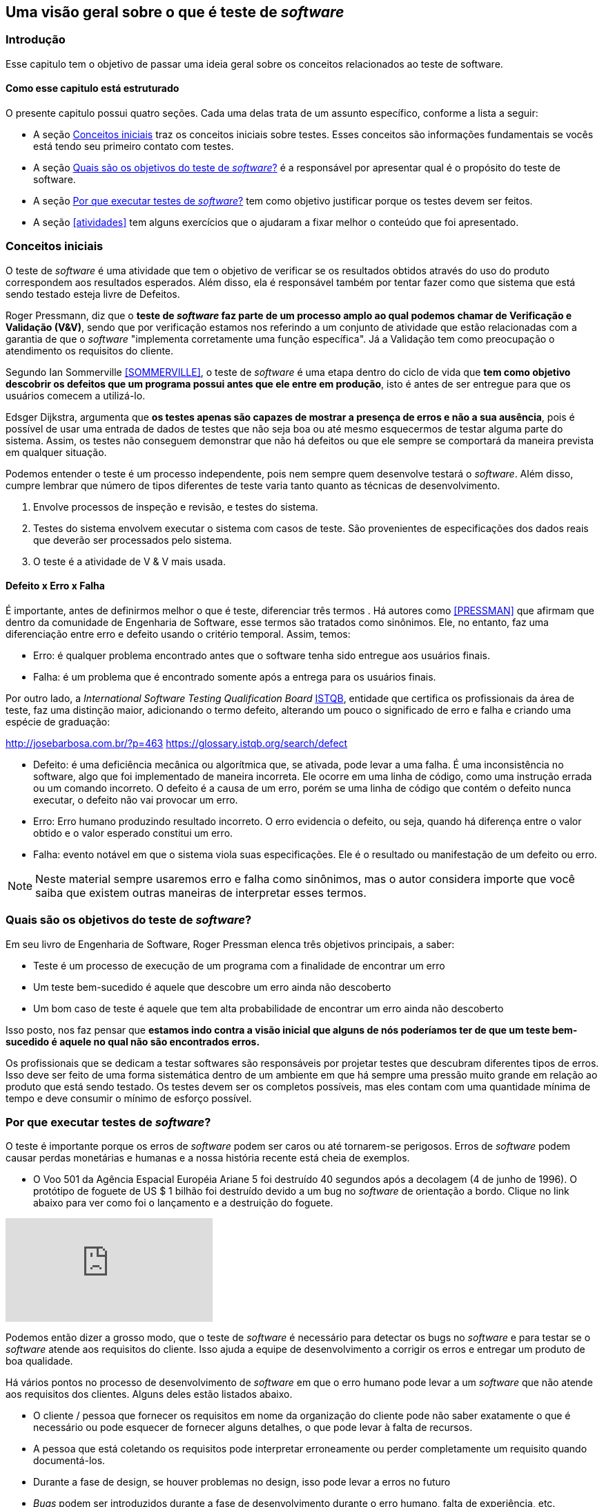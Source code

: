 [#queeteste]
== Uma visão geral sobre o que é teste de _software_
:cap: Capitulo 2

=== Introdução
Esse capitulo tem o objetivo de passar uma ideia geral sobre os conceitos relacionados ao teste de software.

==== Como esse capitulo está estruturado
O presente capitulo possui quatro seções. Cada uma delas trata de um assunto específico,
conforme a lista a seguir:

- A seção <<conceitos>> traz os conceitos iniciais sobre testes. Esses conceitos são informações fundamentais se vocês está tendo seu primeiro contato com testes.
- A seção <<objetivos>> é a responsável por apresentar qual é o propósito do teste de software.
- A seção <<porquetestar>> tem como objetivo justificar porque os testes devem ser feitos.
- A seção <<atividades>> tem alguns exercícios que o ajudaram a fixar melhor o conteúdo que foi apresentado.

[#conceitos]
=== Conceitos iniciais
O teste de _software_ é uma atividade que tem o objetivo de verificar se os resultados obtidos através do uso do produto correspondem aos resultados esperados. Além disso, ela é responsável também por tentar fazer como que sistema que está sendo testado esteja livre de Defeitos.

Roger Pressmann, diz que o *teste de _software_ faz parte de um processo amplo ao qual podemos chamar de  Verificação e Validação (V&V)*, sendo que por verificação estamos nos referindo a um conjunto de atividade que estão relacionadas com a garantia de que o _software_ "implementa corretamente uma função específica". Já a Validação tem como preocupação o atendimento os requisitos do cliente.

Segundo Ian Sommerville <<SOMMERVILLE>>, o teste de _software_ é uma etapa dentro do ciclo de vida que *tem como objetivo descobrir os defeitos que um programa possui antes que ele entre em produção*, isto é antes de ser entregue para que os usuários comecem a utilizá-lo.

Edsger Dijkstra, argumenta que *os testes apenas são capazes de mostrar a presença de erros e não a sua ausência*, pois é possível de usar uma entrada de dados de testes que não seja boa ou até mesmo esquecermos de testar alguma parte do sistema. Assim, os testes não conseguem demonstrar que não há defeitos ou que ele sempre se comportará da maneira prevista em qualquer situação.

Podemos entender o teste é um processo independente, pois nem sempre quem desenvolve testará o _software_. Além disso, cumpre lembrar que número de tipos diferentes de teste varia tanto quanto as técnicas de desenvolvimento.

. Envolve processos de inspeção e revisão, e testes do sistema.
. Testes do sistema envolvem executar o sistema com casos de teste. São
provenientes de especificações dos dados reais que deverão ser processados
pelo sistema.
. O teste é a atividade de V & V mais usada.

==== Defeito x Erro x Falha
É importante, antes de definirmos melhor o que é teste, diferenciar três termos . Há autores como <<PRESSMAN>> que afirmam que dentro da comunidade de Engenharia de Software, esse termos são tratados como sinônimos. Ele, no entanto, faz uma diferenciação entre erro e defeito usando o critério temporal. Assim, temos:

- Erro: é qualquer problema encontrado antes que o software tenha sido entregue aos usuários finais.
- Falha: é um problema que é encontrado somente após a entrega para os usuários finais.

Por outro lado, a _International Software Testing Qualification Board_ link:https://www.istqb.org/[ISTQB], entidade que certifica os profissionais da área de teste, faz uma distinção maior, adicionando o termo defeito, alterando um pouco o significado de erro e falha e criando uma espécie de graduação:

http://josebarbosa.com.br/?p=463
https://glossary.istqb.org/search/defect

- Defeito: é uma deficiência mecânica ou algorítmica que, se ativada, pode levar a uma falha. É uma inconsistência no software, algo que foi implementado de maneira incorreta. Ele ocorre em uma linha de código, como uma instrução errada ou um comando incorreto. O defeito é a causa de um erro, porém se uma linha de código que contém o defeito nunca executar, o defeito não vai provocar um erro.

- Erro: Erro humano produzindo resultado incorreto. O erro evidencia o defeito, ou seja, quando há diferença entre o valor obtido e o valor esperado constitui um erro.

- Falha: evento notável em que o sistema viola suas especificações. Ele é o resultado ou manifestação de um defeito ou erro.

[NOTE]
Neste material sempre usaremos erro e falha como sinônimos, mas o autor considera importe que você saiba que existem outras maneiras de interpretar esses termos.

[#objetivos]
=== Quais são os objetivos do teste de _software_?
Em seu livro de Engenharia de Software, Roger Pressman elenca três objetivos
principais, a saber:

- Teste é um processo de execução de um programa com a finalidade de encontrar
um erro
- Um teste bem-sucedido é aquele que descobre um erro ainda não descoberto
- Um bom caso de teste é aquele que tem alta probabilidade de encontrar um erro
ainda não descoberto

Isso posto, nos faz pensar que *estamos indo contra a visão inicial que alguns de nós poderíamos ter de que um teste bem-sucedido é aquele no qual não são encontrados erros.*

Os profissionais que se dedicam a testar softwares são responsáveis por projetar
testes que descubram diferentes tipos de erros. Isso deve ser feito de uma forma
sistemática dentro de um ambiente em que há sempre uma pressão muito grande em
relação ao produto que está sendo testado. Os testes devem ser os completos possíveis, mas eles contam com uma quantidade mínima de tempo e deve consumir o mínimo de esforço possível.

[#porquetestar]
=== Por que executar testes de _software_?

O teste é importante porque os erros de _software_ podem ser caros ou até tornarem-se perigosos. Erros de _software_ podem causar perdas monetárias e humanas e a nossa história recente está cheia de exemplos.

- O Voo 501 da Agência Espacial Européia Ariane 5 foi destruído 40 segundos após a decolagem (4 de junho de 1996). O protótipo de foguete de US $ 1 bilhão foi destruído devido a um bug no _software_ de orientação a bordo. Clique no link abaixo para ver como foi o lançamento e a destruição do foguete.

video::gp_D8r-2hwk[youtube]

// http://tryqa.com/what-is-software-testing/

Podemos então dizer a grosso modo, que o teste de _software_ é necessário para detectar os bugs no _software_ e para testar se o _software_ atende aos requisitos do cliente. Isso ajuda a equipe de desenvolvimento a corrigir os erros e entregar um produto de boa qualidade.

Há vários pontos no processo de desenvolvimento de _software_ em que o erro humano pode levar a um _software_ que não atende aos requisitos dos clientes. Alguns deles estão listados abaixo.

- O cliente / pessoa que fornecer os requisitos em nome da organização do cliente pode não saber exatamente o que é necessário ou pode esquecer de fornecer alguns detalhes, o que pode levar à falta de recursos.

- A pessoa que está coletando os requisitos pode interpretar erroneamente ou perder completamente um requisito quando documentá-los.

- Durante a fase de design, se houver problemas no design, isso pode levar a erros no futuro

- _Bugs_ podem ser introduzidos durante a fase de desenvolvimento durante o erro humano, falta de experiência, etc.

- Os testadores podem perder erros durante a fase de testes devido a erro humano, falta de tempo, experiência insuficiente, etc.

- Os clientes podem não ter a largura de banda para testar todos os recursos do produto e podem liberar o produto para seus usuários finais, o que pode levar os usuários finais a encontrar erros no aplicativo


Um negócio e reputação de organizações depende da qualidade de seus produtos e, em alguns casos, até a receita pode depender das vendas de produtos de _software_.

Os usuários podem preferir comprar um produto concorrente em um produto que tenha qualidade ruim e isso pode resultar em perda de receita para a organização.
No mundo de hoje, a qualidade é uma das principais prioridades de qualquer organização.

[#Atividades]
=== Atividade

- Organizar grupos com até 5 estudantes.
- Cada um dos grupos deverá responder às seguintes perguntas:

. *Explique por que um programa não precisa, necessariamente, ser completamente livre de livre de defeitos antes de ser entregue aos seus cliente.*
. *Explique melhor a afirmação que diz que os testes podem detectar apenas a presença de erros e não a sua ausência.*
. *Acesse os links a seguir e escolha qual desses erros foi em sua opinião o mais preocupante*
https://www.guru99.com/software-testing-introduction-importance.html
https://www.scientificamerican.com/article/pogue-5-most-embarrassing-software-bugs-in-history/

- Os grupos terão 30 minutos para a discussão e elaboração das repostas.
- No fim, todos os grupos deverão compartilhar suas respostas. Essa atividade vale 0,25 pontos na nota final.



//
